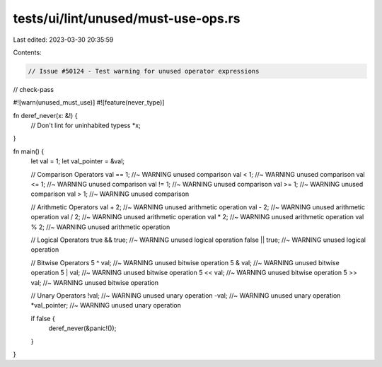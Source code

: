 tests/ui/lint/unused/must-use-ops.rs
====================================

Last edited: 2023-03-30 20:35:59

Contents:

.. code-block:: rs

    // Issue #50124 - Test warning for unused operator expressions

// check-pass

#![warn(unused_must_use)]
#![feature(never_type)]

fn deref_never(x: &!) {
    // Don't lint for uninhabited typess
    *x;
}

fn main() {
    let val = 1;
    let val_pointer = &val;

    // Comparison Operators
    val == 1; //~ WARNING unused comparison
    val < 1; //~ WARNING unused comparison
    val <= 1; //~ WARNING unused comparison
    val != 1; //~ WARNING unused comparison
    val >= 1; //~ WARNING unused comparison
    val > 1; //~ WARNING unused comparison

    // Arithmetic Operators
    val + 2; //~ WARNING unused arithmetic operation
    val - 2; //~ WARNING unused arithmetic operation
    val / 2; //~ WARNING unused arithmetic operation
    val * 2; //~ WARNING unused arithmetic operation
    val % 2; //~ WARNING unused arithmetic operation

    // Logical Operators
    true && true; //~ WARNING unused logical operation
    false || true; //~ WARNING unused logical operation

    // Bitwise Operators
    5 ^ val; //~ WARNING unused bitwise operation
    5 & val; //~ WARNING unused bitwise operation
    5 | val; //~ WARNING unused bitwise operation
    5 << val; //~ WARNING unused bitwise operation
    5 >> val; //~ WARNING unused bitwise operation

    // Unary Operators
    !val; //~ WARNING unused unary operation
    -val; //~ WARNING unused unary operation
    *val_pointer; //~ WARNING unused unary operation

    if false {
        deref_never(&panic!());
    }
}


